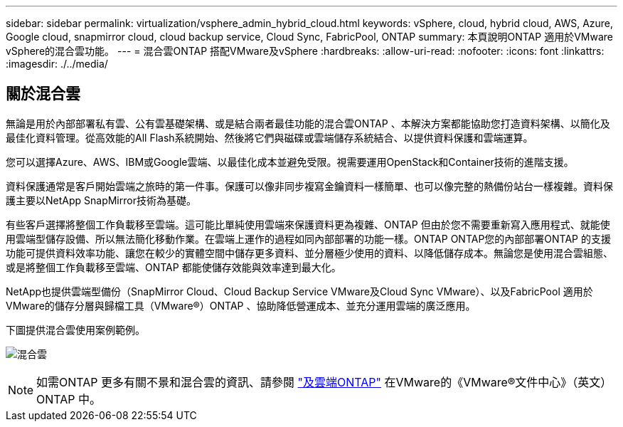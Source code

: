 ---
sidebar: sidebar 
permalink: virtualization/vsphere_admin_hybrid_cloud.html 
keywords: vSphere, cloud, hybrid cloud, AWS, Azure, Google cloud, snapmirror cloud, cloud backup service, Cloud Sync, FabricPool, ONTAP 
summary: 本頁說明ONTAP 適用於VMware vSphere的混合雲功能。 
---
= 混合雲ONTAP 搭配VMware及vSphere
:hardbreaks:
:allow-uri-read: 
:nofooter: 
:icons: font
:linkattrs: 
:imagesdir: ./../media/




== 關於混合雲

無論是用於內部部署私有雲、公有雲基礎架構、或是結合兩者最佳功能的混合雲ONTAP 、本解決方案都能協助您打造資料架構、以簡化及最佳化資料管理。從高效能的All Flash系統開始、然後將它們與磁碟或雲端儲存系統結合、以提供資料保護和雲端運算。

您可以選擇Azure、AWS、IBM或Google雲端、以最佳化成本並避免受限。視需要運用OpenStack和Container技術的進階支援。

資料保護通常是客戶開始雲端之旅時的第一件事。保護可以像非同步複寫金鑰資料一樣簡單、也可以像完整的熱備份站台一樣複雜。資料保護主要以NetApp SnapMirror技術為基礎。

有些客戶選擇將整個工作負載移至雲端。這可能比單純使用雲端來保護資料更為複雜、ONTAP 但由於您不需要重新寫入應用程式、就能使用雲端型儲存設備、所以無法簡化移動作業。在雲端上運作的過程如同內部部署的功能一樣。ONTAP ONTAP您的內部部署ONTAP 的支援功能可提供資料效率功能、讓您在較少的實體空間中儲存更多資料、並分層極少使用的資料、以降低儲存成本。無論您是使用混合雲組態、或是將整個工作負載移至雲端、ONTAP 都能使儲存效能與效率達到最大化。

NetApp也提供雲端型備份（SnapMirror Cloud、Cloud Backup Service VMware及Cloud Sync VMware）、以及FabricPool 適用於VMware的儲存分層與歸檔工具（VMware®）ONTAP 、協助降低營運成本、並充分運用雲端的廣泛應用。

下圖提供混合雲使用案例範例。

image:vsphere_admin_hybrid_cloud.png["混合雲"]


NOTE: 如需ONTAP 更多有關不景和混合雲的資訊、請參閱 https://docs.netapp.com/ontap-9/index.jsp?lang=en["及雲端ONTAP"^] 在VMware的《VMware®文件中心》（英文）ONTAP 中。
